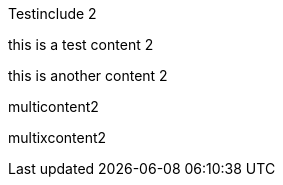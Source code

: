 Testinclude 2

// tag::test[]
this is a test content 2
// end::test[]

this is another content 2

// tag::multitest[]

multicontent2

// end::multitest[]

// tag::multitestx[]

multixcontent2

// end::multitestx[]
